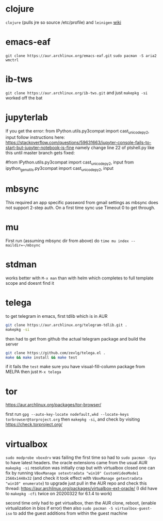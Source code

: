 * clojure
~clojure~ (pulls jre so source /etc/profile) and ~leinigen~
[[https://wiki.archlinux.org/index.php/Clojure][wiki]]
* emacs-eaf
~git clone https://aur.archlinux.org/emacs-eaf.git~
~sudo pacman -S aria2 wmctrl~
* ib-tws
~git clone https://aur.archlinux.org/ib-tws.git~
and just ~makepkg -si~ worked off the bat
* jupyterlab
If you get the error: from IPython.utils.py3compat import cast_unicode_py2, input
follow instructions here: https://stackoverflow.com/questions/59631663/jupyter-console-fails-to-start-but-jupyter-notebook-is-fine
namely change line 22 of ptshell.py like this until master branch gets fixed:

#from IPython.utils.py3compat import cast_unicode_py2, input
from ipython_genutils.py3compat import cast_unicode_py2, input
* mbsync
This required an app specific password from gmail settings as mbsync does not support 2-step auth.
On a first time sync use Timeout 0 to get through.
* mu
First run (assuming mbsync dir from above) do ~time mu index --maildir=~/mbsync~
* stdman
works better with ~M-x man~ than with helm which completes to full template scope and doesnt find it
* telega
to get telegram in emacs, first tdlib which is in AUR
#+BEGIN_SRC bash
git clone https://aur.archlinux.org/telegram-tdlib.git .
makepkg -si
#+END_SRC
then had to get from github the actual telegram package and build the server
#+BEGIN_SRC bash
git clone https://github.com/zevlg/telega.el .
make && make install && make test
#+END_SRC
if it fails the =test= make sure you have visual-fill-column package from MELPA
then just ~M-x telega~
* tor
https://aur.archlinux.org/packages/tor-browser/

first run ~gpg --auto-key-locate nodefault,wkd --locate-keys torbrowser@torproject.org~
then ~makepkg -si~, and check by visiting https://check.torproject.org/

* virtualbox
~sudo modprobe vboxdrv~ was failing the first time so had to ~sudo pacman -Syu~ to have latest headers.
the oracle extensions came from the usual AUR ~makepkg -si~
resolution was initially crap but with virtualbox closed one can fix by running ~VBoxManage setextradata "win10" CustomVideoMode1 2560x1440x32~
(and check it took effect with ~VBoxManage getextradata "win10" enumerate~)
to upgrade just pull in the AUR repo and check this thread: https://aur.archlinux.org/packages/virtualbox-ext-oracle/
(I did have to ~makepkg -cfi~ twice on 20200322 for 6.1.4 to work)

second time only had to get virtualbox, then the AUR clone, reboot, (enable virtualization in bios if error)
then also ~sudo pacman -S virtualbox-guest-iso~ to add the guest additions from within the guest machine
